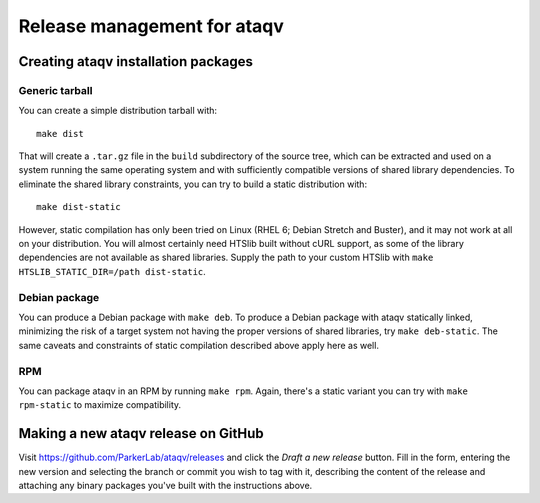 ############################
Release management for ataqv
############################

Creating ataqv installation packages
====================================

Generic tarball
---------------

You can create a simple distribution tarball with::

  make dist

That will create a ``.tar.gz`` file in the ``build`` subdirectory of the
source tree, which can be extracted and used on a system running the
same operating system and with sufficiently compatible versions of
shared library dependencies. To eliminate the shared library
constraints, you can try to build a static distribution with::

  make dist-static

However, static compilation has only been tried on Linux (RHEL 6;
Debian Stretch and Buster), and it may not work at all on your
distribution. You will almost certainly need HTSlib built without cURL
support, as some of the library dependencies are not available as
shared libraries. Supply the path to your custom HTSlib with ``make
HTSLIB_STATIC_DIR=/path dist-static``.

Debian package
--------------

You can produce a Debian package with ``make deb``. To produce a
Debian package with ataqv statically linked, minimizing the risk of a
target system not having the proper versions of shared libraries, try
``make deb-static``. The same caveats and constraints of static
compilation described above apply here as well.

RPM
---

You can package ataqv in an RPM by running ``make rpm``. Again,
there's a static variant you can try with ``make rpm-static`` to
maximize compatibility.

Making a new ataqv release on GitHub
====================================

Visit https://github.com/ParkerLab/ataqv/releases and click the `Draft
a new release` button. Fill in the form, entering the new version and
selecting the branch or commit you wish to tag with it, describing the
content of the release and attaching any binary packages you've built
with the instructions above.
